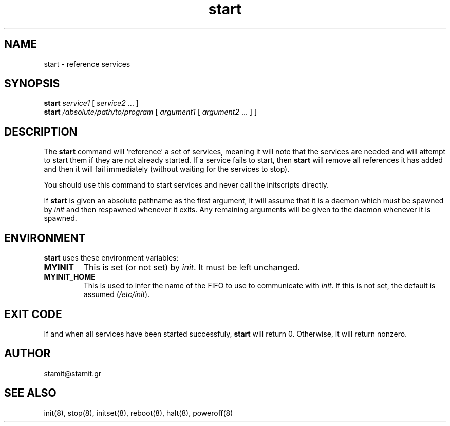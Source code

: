 .TH start 8 "December 2007" "start(8)" "MYINIT 0.4"
.SH NAME
start \- reference services
.SH SYNOPSIS
.B start
\fIservice1\fR [ \fIservice2\fR ... ]
.br
.B start
\fI/absolute/path/to/program\fR [ \fIargument1\fR [ \fIargument2\fR ... ] ]

.SH DESCRIPTION
The \fBstart\fP command will `reference' a set of services, meaning it will note
that the services are needed and will attempt to start them if they are not
already started.  If a service fails to start, then \fBstart\fP will remove all
references it has added and then it will fail immediately (without waiting for
the services to stop).
.PP
You should use this command to start services and never call the initscripts
directly.
.PP
If \fBstart\fP is given an absolute pathname as the first argument, it will
assume that it is a daemon which must be spawned by \fIinit\fR and then
respawned whenever it exits.  Any remaining arguments will be given to the
daemon whenever it is spawned.
.SH ENVIRONMENT
\fBstart\fP uses these environment variables:
.IP \fBMYINIT\fP
This is set (or not set) by \fIinit\fR.  It must be left unchanged.
.IP \fBMYINIT_HOME\fP
This is used to infer the name of the FIFO to use to communicate with
\fIinit\fR.  If this is not set, the default is assumed (\fI/etc/init\fR).
.SH "EXIT CODE"
If and when all services have been started successfuly, \fBstart\fP will return
0.  Otherwise, it will return nonzero.
.SH AUTHOR
stamit@stamit.gr
.SH "SEE ALSO"
init(8),
stop(8),
initset(8),
reboot(8),
halt(8),
poweroff(8)
